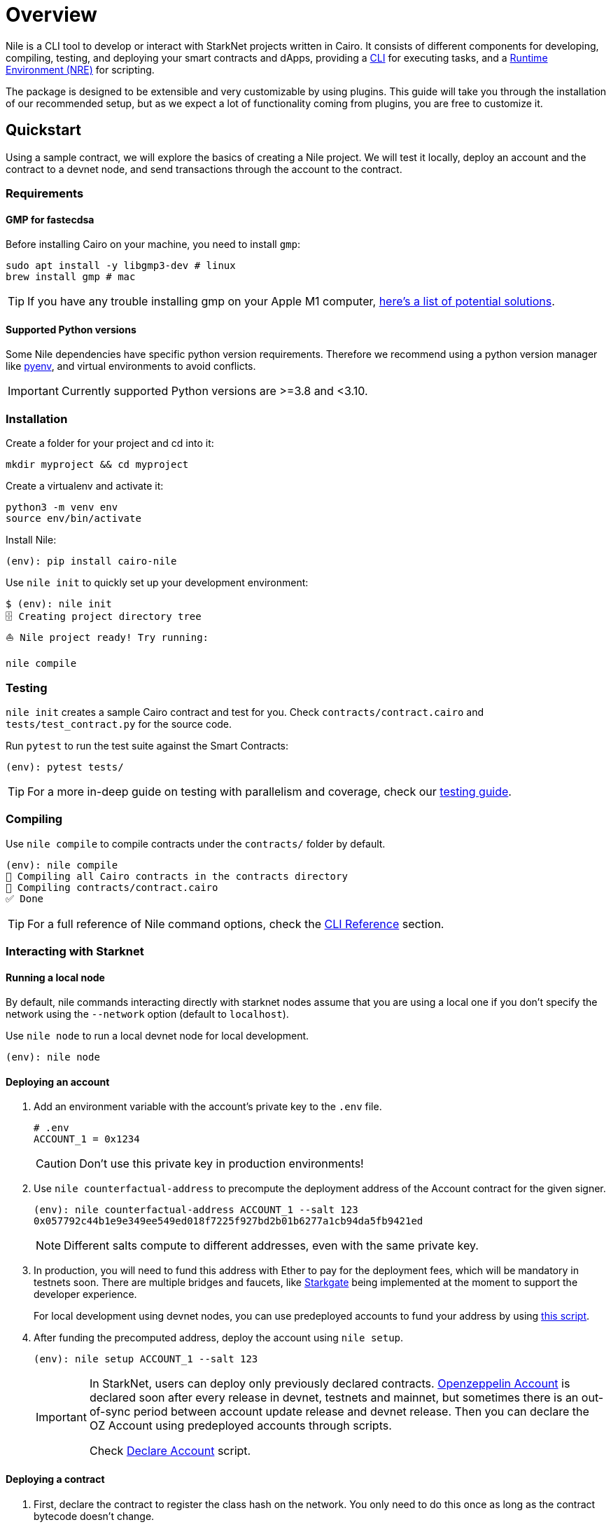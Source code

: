 :pyenv: link:https://github.com/OpenZeppelin/cairo-contracts/blob/release-v0.4.0b/src/openzeppelin/access/ownable/library.cairo[pyenv]

= Overview

Nile is a CLI tool to develop or interact with StarkNet projects written in Cairo. It consists of different components for developing, compiling, testing, and deploying your smart contracts and dApps, providing a xref:cli.adoc[CLI] for executing tasks, and a xref:scripts.adoc[Runtime Environment (NRE)] for scripting.

The package is designed to be extensible and very customizable by using plugins. This guide will take you through the installation of our recommended setup, but as we expect a lot of functionality coming from plugins, you are free to customize it.

:oz-account: link:https://github.com/OpenZeppelin/cairo-contracts/blob/main/src/openzeppelin/account/presets/Account.cairo[Openzeppelin Account]

== Quickstart

Using a sample contract, we will explore the basics of creating a Nile project. We will test it locally, deploy an account and the contract to a devnet node, and send transactions through the account to the contract.

=== Requirements

==== GMP for fastecdsa

Before installing Cairo on your machine, you need to install `gmp`:

[,bash]
----
sudo apt install -y libgmp3-dev # linux
brew install gmp # mac
----

TIP: If you have any trouble installing gmp on your Apple M1 computer, https://github.com/OpenZeppelin/nile/issues/22[here's a list of potential solutions].

==== Supported Python versions

Some Nile dependencies have specific python version requirements. Therefore we recommend using a python version manager like {pyenv}, and virtual environments to avoid conflicts.

IMPORTANT: Currently supported Python versions are >=3.8 and <3.10.

=== Installation

Create a folder for your project and cd into it:

[,sh]
----
mkdir myproject && cd myproject
----

Create a virtualenv and activate it:

[,sh]
----
python3 -m venv env
source env/bin/activate
----


Install Nile:

[,sh]
----
(env): pip install cairo-nile
----

Use `nile init` to quickly set up your development environment:

[,sh]
----
$ (env): nile init
🗄 Creating project directory tree
⛵️ Nile project ready! Try running:

nile compile
----

=== Testing

`nile init` creates a sample Cairo contract and test for you. Check `contracts/contract.cairo` and `tests/test_contract.py` for the source code.

Run `pytest` to run the test suite against the Smart Contracts:

[,sh]
----
(env): pytest tests/
----

TIP: For a more in-deep guide on testing with parallelism and coverage, check our xref:testing.adoc[testing guide].

=== Compiling

Use `nile compile` to compile contracts under the `contracts/` folder by default.

[,sh]
----
(env): nile compile
🤖 Compiling all Cairo contracts in the contracts directory
🔨 Compiling contracts/contract.cairo
✅ Done
----

TIP: For a full reference of Nile command options, check the xref:cli.adoc[CLI Reference] section.

=== Interacting with Starknet

==== Running a local node

By default, nile commands interacting directly with starknet nodes assume that you are using a local one if you don't specify the network using the `--network` option (default to `localhost`).

Use `nile node` to run a local devnet node for local development.

[,sh]
----
(env): nile node
----

==== Deploying an account

. Add an environment variable with the account's private key to the `.env` file.
+
[,sh]
----
# .env
ACCOUNT_1 = 0x1234
----
+
CAUTION: Don't use this private key in production environments!
+
. Use `nile counterfactual-address` to precompute the deployment address of the Account contract for the given signer.
+
[,sh]
----
(env): nile counterfactual-address ACCOUNT_1 --salt 123
0x057792c44b1e9e349ee549ed018f7225f927bd2b01b6277a1cb94da5fb9421ed
----
+
NOTE: Different salts compute to different addresses, even with the same private key.
+
. In production, you will need to fund this address with Ether to pay for the deployment fees, which will be mandatory in testnets soon. There are multiple bridges and faucets, like link:https://goerli.starkgate.starknet.io/[Starkgate] being implemented at the moment to support the developer experience.
+
For local development using devnet nodes, you can use predeployed accounts to fund your address by using xref:scripts.adoc#transfer_funds_from_predeployed_devnet_account[this script].
+
. After funding the precomputed address, deploy the account using `nile setup`.
+
[,sh]
----
(env): nile setup ACCOUNT_1 --salt 123
----
+
[IMPORTANT]
====
In StarkNet, users can deploy only previously declared contracts. {oz-account} is declared soon after every release in devnet, testnets and mainnet, but sometimes there is an out-of-sync period between account update release and devnet release. Then you can declare the OZ Account using predeployed accounts through scripts.

Check xref:scripts.adoc#declare_account[Declare Account] script.
====

==== Deploying a contract

. First, declare the contract to register the class hash on the network. You only need to do this once as long as the contract bytecode doesn't change.
+
[,sh]
----
(env): nile declare ACCOUNT_1 contract
----
+
. Use `nile deploy` to deploy the contract.
+
[,sh]
----
(env): nile deploy ACCOUNT_1 contract --alias my_contract
----
+
NOTE: The alias option allows you to interact with the contract later without using the address.

==== Reading from a contract

Use `nile call` to read from a contract view function.

[,sh]
----
(env): nile call my_contract get_balance

0
----

==== Writing to a contract

Use `nile send` to execute a transaction.

[,sh]
----
(env): nile send ACCOUNT_1 my_contract increase_balance 2
----
